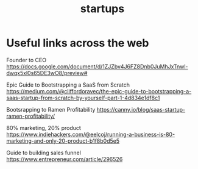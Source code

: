 :PROPERTIES:
:ID:       98c2cf2d-ddc1-4f8b-bae0-8a5ef352c721
:TYPE:   RESOURCE
:END:
#+title: startups

* Useful links across the web

Founder to CEO
https://docs.google.com/document/d/1ZJZbv4J6FZ8Dnb0JuMhJxTnwl-dwqx5xl0s65DE3wO8/preview#

Epic Guide to Bootstrapping a SaaS from Scratch
https://medium.com/@cliffordoravec/the-epic-guide-to-bootstrapping-a-saas-startup-from-scratch-by-yourself-part-1-4d834e1df8c1

Bootsrapping to Ramen Profitability
https://canny.io/blog/saas-startup-ramen-profitability/

80% marketing, 20% product
https://www.indiehackers.com/@eelcoj/running-a-business-is-80-marketing-and-only-20-product-b1f8b0d5e5

Guide to building sales funnel
https://www.entrepreneur.com/article/296526
